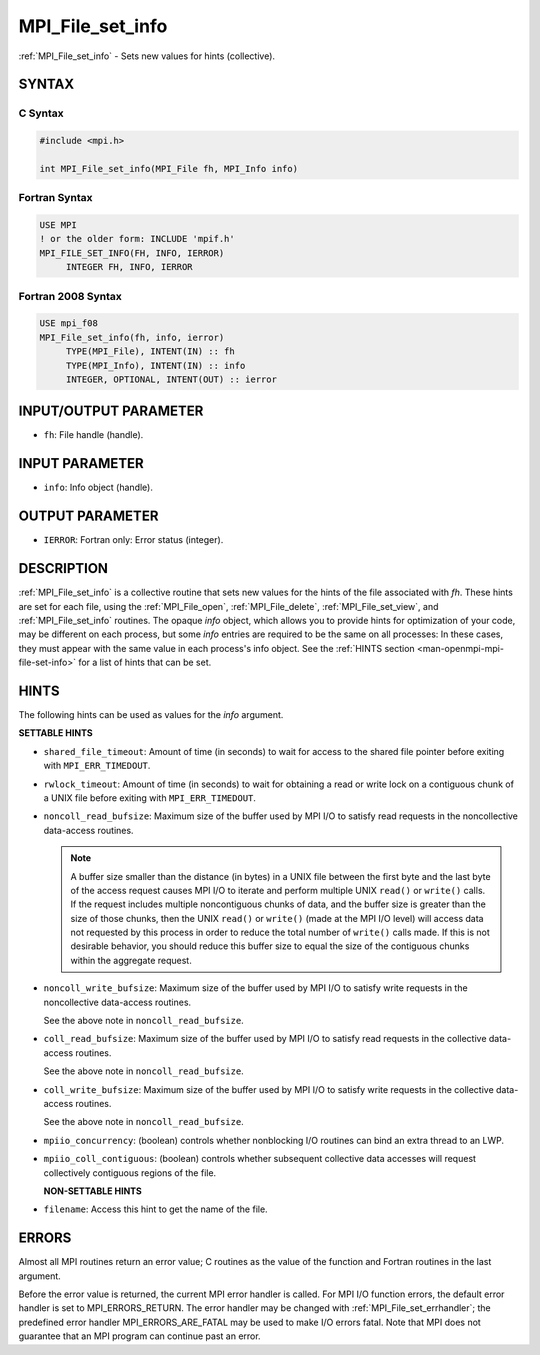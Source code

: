 .. _mpi_file_set_info:


MPI_File_set_info
=================

.. include_body

:ref:`MPI_File_set_info` - Sets new values for hints (collective).


SYNTAX
------



C Syntax
^^^^^^^^

.. code-block:: c

   #include <mpi.h>

   int MPI_File_set_info(MPI_File fh, MPI_Info info)


Fortran Syntax
^^^^^^^^^^^^^^

.. code-block:: fortran

   USE MPI
   ! or the older form: INCLUDE 'mpif.h'
   MPI_FILE_SET_INFO(FH, INFO, IERROR)
   	INTEGER	FH, INFO, IERROR


Fortran 2008 Syntax
^^^^^^^^^^^^^^^^^^^

.. code-block:: fortran

   USE mpi_f08
   MPI_File_set_info(fh, info, ierror)
   	TYPE(MPI_File), INTENT(IN) :: fh
   	TYPE(MPI_Info), INTENT(IN) :: info
   	INTEGER, OPTIONAL, INTENT(OUT) :: ierror


INPUT/OUTPUT PARAMETER
----------------------
* ``fh``: File handle (handle).

INPUT PARAMETER
---------------
* ``info``: Info object (handle).

OUTPUT PARAMETER
----------------
* ``IERROR``: Fortran only: Error status (integer).

DESCRIPTION
-----------

:ref:`MPI_File_set_info` is a collective routine that sets new values
for the hints of the file associated with *fh*. These hints are set
for each file, using the :ref:`MPI_File_open`, :ref:`MPI_File_delete`,
:ref:`MPI_File_set_view`, and :ref:`MPI_File_set_info` routines. The
opaque *info* object, which allows you to provide hints for
optimization of your code, may be different on each process, but some
*info* entries are required to be the same on all processes: In these
cases, they must appear with the same value in each process's info
object. See the :ref:`HINTS section <man-openmpi-mpi-file-set-info>`
for a list of hints that can be set.

.. _man-openmpi-mpi-file-set-info:

HINTS
-----

The following hints can be used as values for the *info* argument.

**SETTABLE HINTS**

* ``shared_file_timeout``: Amount of time (in seconds) to wait for
  access to the shared file pointer before exiting with
  ``MPI_ERR_TIMEDOUT``.

* ``rwlock_timeout``: Amount of time (in seconds) to wait for
  obtaining a read or write lock on a contiguous chunk of a UNIX file
  before exiting with ``MPI_ERR_TIMEDOUT``.

* ``noncoll_read_bufsize``: Maximum size of the buffer used by MPI I/O
  to satisfy read requests in the noncollective data-access
  routines.

  .. note:: A buffer size smaller than the distance (in bytes) in a
	    UNIX file between the first byte and the last byte of the
	    access request causes MPI I/O to iterate and perform
	    multiple UNIX ``read()`` or ``write()`` calls. If the request
	    includes multiple noncontiguous chunks of data, and the
	    buffer size is greater than the size of those chunks, then
	    the UNIX ``read()`` or ``write()`` (made at the MPI I/O level)
	    will access data not requested by this process in order to
	    reduce the total number of ``write()`` calls made. If this is
	    not desirable behavior, you should reduce this buffer size
	    to equal the size of the contiguous chunks within the
	    aggregate request.

* ``noncoll_write_bufsize``: Maximum size of the buffer used by MPI
  I/O to satisfy write requests in the noncollective data-access
  routines.

  See the above note in ``noncoll_read_bufsize``.

* ``coll_read_bufsize``: Maximum size of the buffer used by MPI I/O to
  satisfy read requests in the collective data-access routines.

  See the above note in ``noncoll_read_bufsize``.

* ``coll_write_bufsize``: Maximum size of the buffer used by MPI I/O
  to satisfy write requests in the collective data-access
  routines.

  See the above note in ``noncoll_read_bufsize``.

* ``mpiio_concurrency``: (boolean) controls whether nonblocking I/O
  routines can bind an extra thread to an LWP.

* ``mpiio_coll_contiguous``: (boolean) controls whether subsequent
  collective data accesses will request collectively contiguous
  regions of the file.


  **NON-SETTABLE HINTS**

* ``filename``: Access this hint to get the name of the file.


ERRORS
------

Almost all MPI routines return an error value; C routines as the value
of the function and Fortran routines in the last argument.

Before the error value is returned, the current MPI error handler is
called. For MPI I/O function errors, the default error handler is set to
MPI_ERRORS_RETURN. The error handler may be changed with
:ref:`MPI_File_set_errhandler`; the predefined error handler
MPI_ERRORS_ARE_FATAL may be used to make I/O errors fatal. Note that MPI
does not guarantee that an MPI program can continue past an error.
